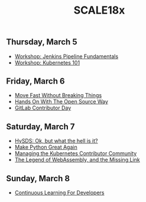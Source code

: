 #+title: SCALE18x

** Thursday, March 5

 - [[file:5-jenkins-pipeline-fundamentals.md][Workshop: Jenkins Pipeline Fundamentals]]
 - [[file:5-kubernetes-101.md][Workshop: Kubernetes 101]]

** Friday, March 6

 - [[file:6-move-fast-without-breaking-things.md][Move Fast Without Breaking Things]]
 - [[file:6-hands-on-with-the-open-source-way.md][Hands On With The Open Source Way]]
 - [[file:6-gitlab-contributor-day.org][GitLab Contributor Day]]

** Saturday, March 7

 - [[file:7-hysds.org][HySDS: Ok, but what the hell is it?]]
 - [[file:7-make-python-great-again.org][Make Python Great Again]]
 - [[file:7-managing-the-kubernetes-contributor-community.org][Managing the Kubernetes Contributor Community]]
 - [[file:7-webassembly.org][The Legend of WebAssembly, and the Missing Link]]

** Sunday, March 8

 - [[file:8-continuous-learning-for-developers.org][Continuous Learning For Developers]]
